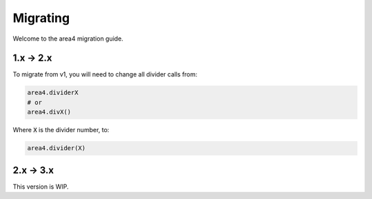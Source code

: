 Migrating
=========

Welcome to the area4 migration guide.

1.x -> 2.x
----------

To migrate from v1, you will need to change all divider calls from:

.. code-block:: python

    area4.dividerX
    # or
    area4.divX()

Where :code:`X` is the divider number, to:

.. code-block:: python

    area4.divider(X)

2.x -> 3.x
----------

This version is WIP.
